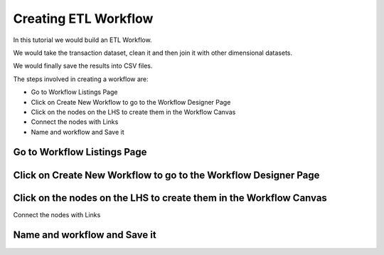 Creating ETL Workflow
------------

In this tutorial we would build an ETL Workflow.

We would take the transaction dataset, clean it and then join it with other dimensional datasets.

We would finally save the results into CSV files.

The steps involved in creating a workflow are:

- Go to Workflow Listings Page
- Click on Create New Workflow to go to the Workflow Designer Page
- Click on the nodes on the LHS to create them in the Workflow Canvas
- Connect the nodes with Links
- Name and workflow and Save it


Go to Workflow Listings Page
============================


Click on Create New Workflow to go to the Workflow Designer Page
================================================================


Click on the nodes on the LHS to create them in the Workflow Canvas
===================================================================

Connect the nodes with Links

.. figure:: ../_assets/tutorials/02/etl-workflow.png
   :scale: 100%
   :alt: ETL Workflow
   :align: center


Name and workflow and Save it
=============================



